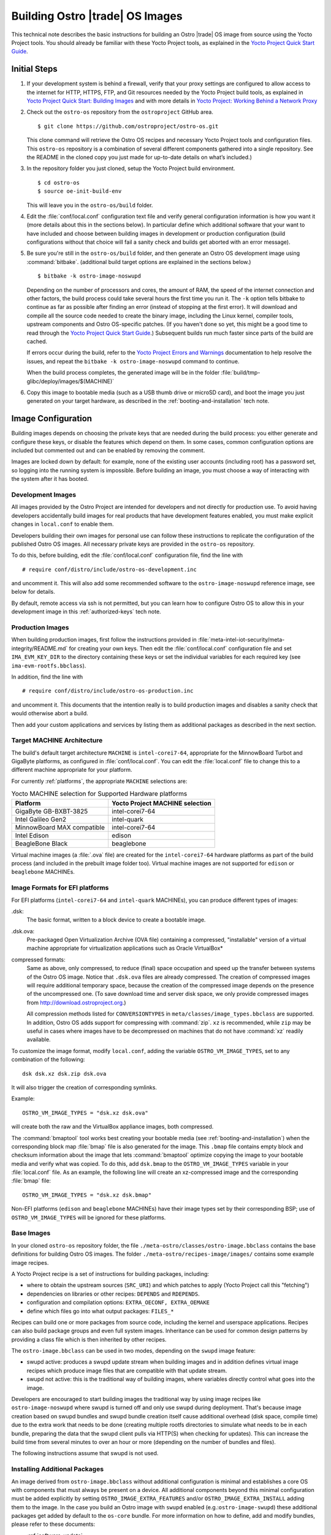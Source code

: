 .. _Building Images:

Building Ostro |trade| OS Images
################################

This technical note describes the basic instructions for building an Ostro |trade| OS image
from source using the Yocto Project tools.  You should already be familiar with these Yocto
Project tools, as explained in the `Yocto Project Quick Start Guide`_. 

.. _`Yocto Project Quick Start Guide`: http://www.yoctoproject.org/docs/current/yocto-project-qs/yocto-project-qs.html

Initial Steps
=============

#. If your development system is behind a firewall, verify that your proxy settings are configured 
   to allow access to the internet for HTTP, HTTPS, FTP, and Git resources needed by 
   the Yocto Project build tools, as  explained in `Yocto Project Quick Start: Building Images`_ 
   and with more details in `Yocto Project: Working Behind a Network Proxy`_

#. Check out the ``ostro-os`` repository from the ``ostroproject`` GitHub area.  ::

   $ git clone https://github.com/ostroproject/ostro-os.git

   This clone command will retrieve the Ostro OS recipes
   and necessary Yocto Project tools and configuration files.  This ``ostro-os`` repository is a 
   combination of several different components gathered into a single repository. See the README 
   in the cloned copy you just made for up-to-date details on what’s included.)
#. In the repository folder you just cloned, setup the Yocto Project build environment. ::

   $ cd ostro-os
   $ source oe-init-build-env

   This will leave you in the ``ostro-os/build`` folder.

#. Edit the :file:`conf/local.conf` configuration text file and verify general configuration information is
   how you want it (more details about this in the sections below). In particular define which additional
   software that your want to have included and choose between building images in development or
   production configuration (build configurations without that choice will fail a sanity check and
   builds get aborted with an error message).

#. Be sure you're still in the ``ostro-os/build`` folder, and then generate an Ostro OS development 
   image using :command:`bitbake`. (additional build target options are explained
   in the sections below.) ::

   $ bitbake -k ostro-image-noswupd

   Depending on the number of processors and cores, the amount of RAM, the speed of the internet connection and
   other factors, the build process could take several hours the first time you run it. The ``-k`` option tells
   bitbake to continue as far as possible after finding an error (instead of stopping at the first error).
   It will download and compile all the source code needed to create the binary image, including the Linux kernel, 
   compiler tools, upstream components and Ostro OS-specific patches.  (If you haven't 
   done so yet, this might be a good time to read through 
   the `Yocto Project Quick Start Guide`_.) Subsequent builds
   run much faster since parts of the build are cached. 
          
   If errors occur during the build, refer to the `Yocto Project Errors and Warnings`_ documentation to help 
   resolve the issues, and repeat the ``bitbake -k ostro-image-noswupd`` command to continue.
   
   When the build process completes, the generated image will be in the folder 
   :file:`build/tmp-glibc/deploy/images/$(MACHINE)`

#. Copy this image to bootable media (such as a USB thumb drive or microSD card), and 
   boot the image you just generated on your target hardware, 
   as described in the :ref:`booting-and-installation` tech note.

.. _`Yocto Project Errors and Warnings`: http://www.yoctoproject.org/docs/current/mega-manual/mega-manual.html#ref-qa-checks
.. _`Yocto Project Quick Start: Building Images`: http://www.yoctoproject.org/docs/current/yocto-project-qs/yocto-project-qs.html#qs-building-images
.. _`Yocto Project: Working Behind a Network Proxy`: https://wiki.yoctoproject.org/wiki/Working_Behind_a_Network_Proxy


Image Configuration
===================

Building images depends on choosing the private keys that are needed
during the build process: you either generate and configure
these keys, or disable the features which depend on them. In some cases,
common configuration options are included but commented out and can
be enabled by removing the comment.

Images are locked down by default: for example, none of
the existing user accounts (including root) has a password set, so
logging into the running system is impossible. Before building an image,
you must choose a way of interacting with the system after it has booted.

.. NOTE: this section introduces the difference between development and production
   images first because it is a choice that must be made before building. Choosing
   architecture, image format and image content are more important than optional
   build tweaks (sstate, removal of old images), so those come last.


Development Images
------------------

All images provided by the Ostro Project are intended for
developers and not directly for production use. To avoid having developers
accidentally build images for real products that have development
features enabled, you must make explicit changes in ``local.conf`` to
enable them.

Developers building their own images for personal use can follow these
instructions to replicate the configuration of the published Ostro OS images. All necessary
private keys are provided in the ``ostro-os`` repository.

To do this, before building,  edit the :file:`conf/local.conf` configuration file,
find the line
with ::

   # require conf/distro/include/ostro-os-development.inc

and
uncomment it. This will also add some recommended software to the ``ostro-image-noswupd``
reference image, see below for details.

By default, remote access via ssh is not permitted, but you can learn how to configure
Ostro OS to allow this in your development image in this :ref:`authorized-keys` tech note.

Production Images
-----------------

When building production images, first follow the instructions
provided in :file:`meta-intel-iot-security/meta-integrity/README.md` for creating your own
keys. Then edit the :file:`conf/local.conf` configuration file and
set ``IMA_EVM_KEY_DIR`` to the directory containing
these keys or set the individual variables for each required
key (see ``ima-evm-rootfs.bbclass``).

In addition, find the line
with ::

   # require conf/distro/include/ostro-os-production.inc

and
uncomment it. This documents that the intention really is to build
production images and disables a sanity check that would otherwise
abort a build.

Then add your custom applications and services by listing them as
additional packages as described in the next section.


Target MACHINE Architecture
----------------------------

The build's default target architecture ``MACHINE`` is ``intel-corei7-64``, appropriate for the
MinnowBoard Turbot and GigaByte platforms, 
as configured in :file:`conf/local.conf`. 
You can edit the :file:`local.conf` file to change this to a different machine appropriate for your platform. 

For currently :ref:`platforms`, the appropriate ``MACHINE`` selections are:

.. table:: Yocto MACHINE selection for Supported Hardware platforms

    ==========================  ====================================
    Platform                    Yocto Project MACHINE selection
    ==========================  ====================================
    GigaByte GB-BXBT-3825       intel-corei7-64
    Intel Galileo Gen2          intel-quark
    MinnowBoard MAX compatible  intel-corei7-64
    Intel Edison                edison
    BeagleBone Black            beaglebone
    ==========================  ====================================

Virtual machine images (a :file:`.ova` file) are created for the ``intel-corei7-64``  hardware platforms as part 
of the build process (and included in the prebuilt image folder too). Virtual machine images are not supported
for ``edison`` or ``beaglebone`` MACHINEs.


Image Formats for EFI platforms
-------------------------------

For EFI platforms (``intel-corei7-64`` and ``intel-quark`` MACHINEs), you can produce different types of images:

.dsk:
    The basic format, written to a block device to create a bootable image.

.dsk.ova:
    Pre-packaged Open Virtualization Archive (OVA file) containing a compressed, "installable" version of a 
    virtual machine appropriate for virtualization applications such as Oracle VirtualBox* 

compressed formats:
    Same as above, only compressed, to reduce (final) space occupation
    and speed up the transfer between systems of the Ostro OS image.
    Notice that ``.dsk.ova`` files are already compressed.
    The creation of compressed images will require additional
    temporary space, because the creation of the compressed image depends
    on the presence of the uncompressed one.  (To save download time and
    server disk space, we only provide compressed images
    from http://download.ostroproject.org.)

    All compression methods listed for ``CONVERSIONTYPES`` in
    ``meta/classes/image_types.bbclass`` are supported. In addition,
    Ostro OS adds support for compressing with :command:`zip`. ``xz``
    is recommended, while ``zip`` may be useful in cases where images
    have to be decompressed on machines that do not have :command:`xz`
    readily available.

To customize the image format, modify ``local.conf``, adding the variable
``OSTRO_VM_IMAGE_TYPES``, set to any combination of the following::

    dsk dsk.xz dsk.zip dsk.ova

It will also trigger the creation of corresponding symlinks.

Example::

    OSTRO_VM_IMAGE_TYPES = "dsk.xz dsk.ova"

will create both the raw and the VirtualBox appliance images, both compressed.

The :command:`bmaptool` tool works best creating your bootable media (see :ref:`booting-and-installation`)
when the corresponding block map :file:`bmap` file is also generated for the image. This ``.bmap``
file contains empty block and checksum information about the image that lets :command:`bmaptool`
optimize copying the image to your bootable media and verify what was copied. To do this, add
``dsk.bmap`` to the ``OSTRO_VM_IMAGE_TYPES`` variable in your :file:`local.conf` file. As an example,
the following line will create an xz-compressed image and the corresponding :file:`bmap` file::

   OSTRO_VM_IMAGE_TYPES = "dsk.xz dsk.bmap"

Non-EFI platforms (``edison`` and ``beaglebone`` MACHINEs) have their image types set
by their corresponding BSP; use of ``OSTRO_VM_IMAGE_TYPES`` will be ignored for these platforms.


Base Images
-----------

In your cloned ``ostro-os`` repository folder, the file ``./meta-ostro/classes/ostro-image.bbclass``
contains the base definitions for building Ostro OS images. The folder ``./meta-ostro/recipes-image/images/``
contains some example image recipes.

A Yocto Project recipe is a set of instructions for building packages, including:

* where to obtain the upstream sources (``SRC_URI``) and which patches to apply (Yocto Project call this "fetching")
* dependencies on libraries or other recipes: ``DEPENDS`` and ``RDEPENDS``.
* configuration and compilation options: ``EXTRA_OECONF, EXTRA_OEMAKE``
* define which files go into what output packages: ``FILES_*``

Recipes can build one or more packages from source code, including the kernel and userspace applications.
Recipes can also build package groups and even full system images. Inheritance can be used for 
common design patterns by providing a class file which is then inherited by other recipes.


The ``ostro-image.bbclass`` can be used in two modes, depending on the ``swupd`` image feature:

* swupd active: produces a swupd update stream when building images and in
  addition defines virtual image recipes which produce image files that are
  compatible with that update stream.
* swupd not active: this is the traditional way of building images, where
  variables directly control what goes into the image.

Developers are encouraged to start building images the traditional way
by using image recipes like ``ostro-image-noswupd`` where swupd is
turned off and only use swupd during deployment. 
That's because image creation based on swupd bundles and swupd bundle
creation itself cause additional overhead (disk space, compile time)
due to the extra work that needs to be done (creating multiple rootfs
directories to simulate what needs to be in each bundle, preparing the
data that the swupd client pulls via HTTP(S) when checking for
updates). This can increase the build time from several minutes to
over an hour or more (depending on the number of bundles and files).

The following instructions assume that swupd is not used.

.. TODO: document how to configure swupd once it is better understood
   and tested.

.. TODO: document how to create custom image recipes based on ostro-image.bbclass.

.. _`ostro-image.bbclass`: https://github.com/ostroproject/meta-ostro/blob/master/meta-ostro/classes/ostro-image.bbclass

Installing Additional Packages
------------------------------

An image derived from ``ostro-image.bbclass`` without additional
configuration is minimal and establishes a core OS with components
that must always be present on a device. All additional components beyond
this minimal configuration must be added explicitly by setting
``OSTRO_IMAGE_EXTRA_FEATURES`` and/or ``OSTRO_IMAGE_EXTRA_INSTALL`` adding them
to the image. In the case you build an Ostro image with ``swupd`` enabled
(e.g.:``ostro-image-swupd``) these additional packages get added by default to the
``os-core`` bundle. For more information on how to define, add and modify bundles,
please refer to these documents:

* :ref:`software-update`
* :ref:`software-update-server`

The ``ostro-os`` repo contains many layers and recipes that are not enabled
but are available for your use. You can see these by using the commands::

   $ bitbake-layers show-recipes
   $ bitbake-layers show-layers

Not all of the available recipes are supported directly by the Ostro
Project, though, and there is a check in place that no unsupported
recipes gets built accidentally. See :ref:`supported_recipes`.

The file ``ostro-image.bbclass`` defines several image features which can be enabled
to install additional sets of pre-defined components. For example, to install debugging
tools, compilers and development files for all components in the image, add::

    OSTRO_IMAGE_EXTRA_FEATURES += "tools-debug tools-develop dev-pkgs"

See your local copy of ``ostro-image.bbclass`` for more image feature options or
you can view `ostro-image.bbclass`_ from the upstream GitHub repository.

Use ``OSTRO_IMAGE_EXTRA_INSTALL`` to install additional individual packages,
for example with::

    OSTRO_IMAGE_EXTRA_INSTALL += "strace"

Alternatively, ``CORE_IMAGE_EXTRA_INSTALL`` can also be used. The
difference is that this will also affect the initramfs images, which is
often not intended.

The example ``ostro-image-noswupd`` is defined such that its default
content corresponds to ``ostro-image-swupd``. It is possible to
reconfigure it so that it matches ``ostro-image-swupd-dev``::

    OSTRO_IMAGE_NOSWUPD_EXTRA_FEATURES_append = "${OSTRO_IMAGE_FEATURES_DEV}"
    OSTRO_IMAGE_NOSWUPD_EXTRA_INSTALL_append = "${OSTRO_IMAGE_INSTALL_DEV}"


Adding a Custom Layer in Ostro OS
---------------------------------

.. _`Creating Your Own Layer`: http://www.yoctoproject.org/docs/current/mega-manual/mega-manual.html#creating-your-own-layer
.. _`Open Embedded Layers Index`:  http://layers.openembedded.org/layerindex/branch/master/layers/

The Yocto Project documentation explains the steps you'd follow for `Creating Your Own Layer`_. 

#. Within your
   cloned copy of ``ostro-os``, here's how you can easily add a custom layer into your Ostro OS build::

      $ git clone <meta-custom-layer-name>     # clone the git repo for your custom layer 
      $ source oe-init-build-env               # initialize the build environment 

#. Use the ``bitbake-layers`` command to manipulate the ``bblayers.conf`` file for you::

     $ bitbake-layers add-layer meta-custom-layer-name 
     $ bitbake-layers show-layers                        # verify bitbake sees the layer

   or alternatively, you can manually edit your ``conf/bblayers.conf`` file and add a line to add the layer::

      BBLAYERS += "/PATH/TO/LAYERS/meta-custom-layer-name"

#. If this new layer depends on others that aren't already included in the build, you'll 
   need to add additional ``BBLAYERS += "..."`` lines (either manually or by using
   the ``bitbake-layers add-layer`` command)

#. Add this to the end of your ``conf/local.conf`` file::

      OSTRO_IMAGE_EXTRA_INSTALL += "one or more recipes from custom-layer-name"

#. And with that, we're ready to do a build::

   $ bitbake -k ostro-image-noswupd       # for example

If errors occur during the build, refer to the `Yocto Project Errors and Warnings`_ documentation to help 
resolve the issues, and repeat the ``bitbake -k ostro-image-noswupd`` command to continue.

.. _supported_recipes:

Whitelisting a Recipe
---------------------

The `Open Embedded Layers Index`_ is a database that's searchable by layer and recipe name.  For example
if you wanted to add ``opencv`` (open computer vision layer) you can find the recipe there and also a list
of other layers it depends on.

Only specific recipes from the layers in ``meta-openembedded`` are
supported in combination with Ostro OS, even though all of
``meta-openembedded`` gets imported into the ``ostro-os`` combined repository. 
Ostro OS maintains a list of these supported recipes in the
``meta-ostro/conf/distro/include/ostro-supported-recipes.txt`` file.

To use recipes from ``meta-openembedded`` or any other layer, they must be
added to that file for officially supported ones or in some
additional, personal file(s).  See the
``meta-ostro/classes/supported-recipes.bbclass`` for detailed
information about this mechanism.

For example, you can add the ``tcpdump`` recipe to your default image (from the ``meta-networking`` layer) 
by adding these lines to your ``local.conf`` file::

   SUPPORTED_RECIPES_append = " ${TOPDIR}/conf/my-supported-recipes.txt"
   OSTRO_IMAGE_EXTRA_INSTALL += "tcpdump"

The file ``conf/my-supported-recipes.txt`` is created to
specify the recipe and which "collection" it is expected to come from::

  $ echo tcpdump@networking-layer >> conf/my-supported-recipes.txt

Collections are named
slightly differently than layers and have to be used here because
layer names are not available internally.

Here ``networking-layer`` is the collection defined by the
``meta-networking`` layer. However, in practice for local, private
builds it is easier to disable the check and only create such
additional files when working on a custom distro derived from Ostro OS
(see below).

The build will abort with an error message if it depends on a recipe that was 
not declared as supported in some file. The error message will assist you 
in adding such entries, so you won't have to look up
collection names manually.

Here is the message for this example, quoted completely because it
includes the instructions for dealing with the situation::

  ERROR: The following unsupported recipes are required for the build:
    tcpdump@networking-layer (would be supported in workspacelayer)
  
  Each unsupported recipe is identified by the recipe name and the collection
  in which it occurs and has to be marked as supported (see below) using that
  format. Typically each layer has exactly one collection.
  
  Here are the dependency chains (including DEPENDS and RDEPENDS)
  which include one or more of the unsupported recipes. -> means "depends on"
  and * marks unsupported recipes:
    ostro-image-noswupd -> *tcpdump
  
  To avoid this message, several options exist:
  * Check the dependency chain(s) to see why a recipe gets pulled in and perhaps
    change recipe configurations or image content to avoid pulling in undesired
    components.
    'bitbake -g <build target>' produces .dot files showing these dependencies.
  * If the recipe is supported in some other layer, disable the unsupported one
    with BBMASK.
  * Add the unsupported recipes to one of the following files:
    /work/meta-ostro/meta-ostro/conf/distro/include/ostro-supported-recipes.txt
    Regular expressions are supported on both sides of the @ separator.
  * Create a new file which lists the unsupported recipes and extend SUPPORTED_RECIPES:
      SUPPORTED_RECIPES_append = " <path>/recipes-supported-by-me.txt"
    See meta-ostro/conf/layer.conf and ostro.conf for an example how the path can be
    derived automatically. The expectation is that SUPPORTED_RECIPES gets set in
    distro configuration files, depending on the support provided by the distro
    creator.
  * Disable the check with SUPPORTED_RECIPES_CHECK = "" in local.conf.

Creating a "tcpdump" recipe in the local workspace with ``devtool``
would be okay because there is an entry in ``supported-recipes.bbclass``
which already allows such recipes in a build.

Accelerating Build Time Using Shared-State Files Cache
------------------------------------------------------

As explained in the `Yocto Project Shared State Cache documentation`_, by design
the build system builds everything from scratch unless it can determine that
parts do not need to be rebuilt. The Yocto Project shared state code supports
incremental builds and attempts to accelerate build time through the use
of prebuilt data cache objects configured with the ``SSTATE_MIRRORS`` setting.

By default, this ``SSTATE_MIRRORS`` configuration is enabled in :file:`conf/local.conf`
but can be disabled (if desired) by commenting the ``SSTATE_MIRRORS`` line
in your :file:`conf/local.conf` file, as shown here::

   # Example for Ostro OS setup, recommended to use it:
   #SSTATE_MIRRORS ?= "file://.* http://download.ostroproject.org/sstate/ostro-os/PATH"

 

.. _Yocto Project Shared State Cache documentation: http://www.yoctoproject.org/docs/2.0/mega-manual/mega-manual.html#shared-state-cache


Removing Previous Image to Save Disk Space
------------------------------------------

Every image built gets copied into the deploy directory. As you're developing,
these repeated builds will start accumulating and use up more and more
disk space. You can save disk space by removing previous images after the
new one is successfully built by adding (or uncommenting) this line in your
:file:`local.conf`:: 

   RM_OLD_IMAGE = "1"
